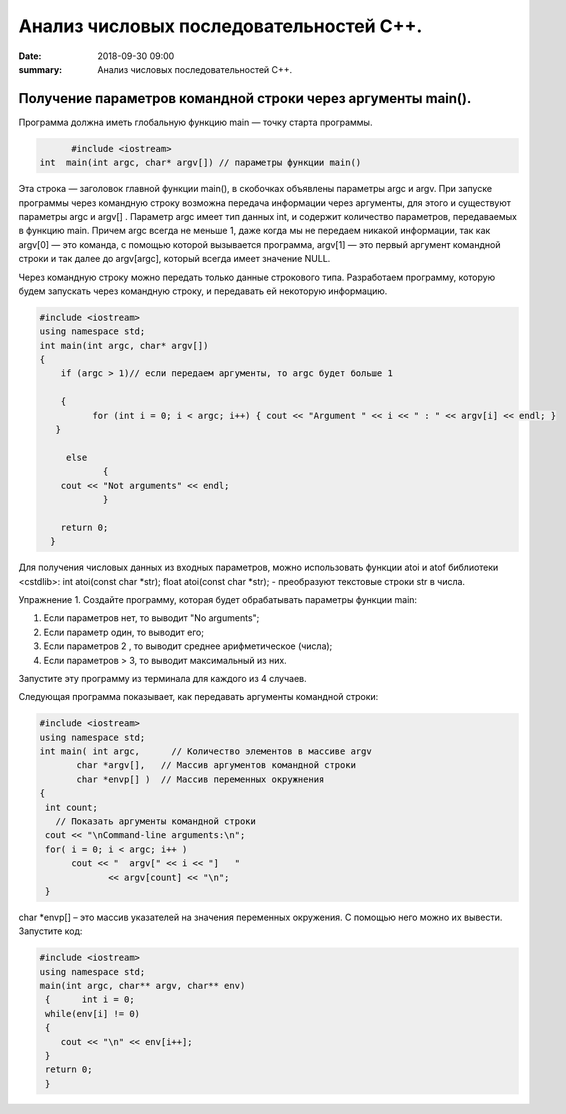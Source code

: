 Анализ числовых последовательностей С++.
#################################

:date: 2018-09-30 09:00
:summary: Анализ числовых последовательностей С++.

.. default-role:: code

Получение параметров командной строки через аргументы main().
========
Программа должна иметь глобальную функцию main — точку старта программы. 


.. code-block:: c

	#include <iostream>
  int  main(int argc, char* argv[]) // параметры функции main()
	



Эта строка — заголовок главной функции main(), в скобочках объявлены параметры argс и argv. 
При запуске программы через командную строку возможна передача информации через аргументы, для этого и существуют
параметры argc и argv[] . Параметр argc имеет тип данных int, и содержит количество параметров, 
передаваемых в функцию main. Причем argc всегда не меньше 1, даже когда мы не передаем никакой информации, 
так как argv[0] — это команда, с помощью которой вызывается программа, argv[1] — это первый аргумент командной 
строки и так далее до argv[argc], который всегда имеет значение NULL. 

Через командную строку  можно передать только данные строкового типа.
Разработаем программу, которую будем запускать через командную строку, и передавать ей некоторую информацию.

.. code-block:: c

   #include <iostream>
   using namespace std;
   int main(int argc, char* argv[])
   {
       if (argc > 1)// если передаем аргументы, то argc будет больше 1
       
       {
             for (int i = 0; i < argc; i++) { cout << "Argument " << i << " : " << argv[i] << endl; } 
      }
      
        else
               {
       cout << "Not arguments" << endl;
               }
               
       return 0;
     }



Для получения числовых данных из входных параметров, можно использовать функции atoi и atof библиотеки <cstdlib>:
int atoi(const char *str);  float atoi(const char *str);  - преобразуют текстовые строки str в числа.


Упражнение 1.
Создайте программу, которая будет обрабатывать параметры функции main:

1)      Если параметров нет, то выводит "No arguments";

2)      Если параметр один, то выводит его;

3)      Если параметров 2 , то выводит среднее арифметическое (числа);

4)      Если параметров > 3, то выводит максимальный из них.

Запустите эту программу из терминала для каждого из 4 случаев.



Следующая программа показывает, как передавать аргументы командной строки:


.. code-block:: c

   #include <iostream> 
   using namespace std; 
   int main( int argc,      // Количество элементов в массиве argv
          char *argv[],   // Массив аргументов командной строки 
          char *envp[] )  // Массив переменных окружнения 
   { 
    int count; 
      // Показать аргументы командной строки
    cout << "\nCommand-line arguments:\n"; 
    for( i = 0; i < argc; i++ ) 
         cout << "  argv[" << i << "]   " 
                << argv[count] << "\n"; 
    } 


char *envp[] – это массив указателей на значения переменных окружения. С помощью него можно их вывести. Запустите код:

.. code-block:: c
   
   #include <iostream> 
   using namespace std;
   main(int argc, char** argv, char** env)
    {      int i = 0;
    while(env[i] != 0)
    {
       cout << "\n" << env[i++];
    }
    return 0;
    }




